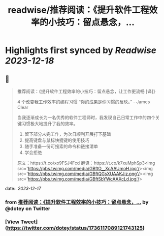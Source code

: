 :PROPERTIES:
:title: readwise/推荐阅读：《提升软件工程效率的小技巧：留点悬念，...
:END:

:PROPERTIES:
:author: [[dotey on Twitter]]
:full-title: "推荐阅读：《提升软件工程效率的小技巧：留点悬念，..."
:category: [[tweets]]
:url: https://twitter.com/dotey/status/1736117089121743125
:image-url: https://pbs.twimg.com/profile_images/561086911561736192/6_g58vEs.jpeg
:END:

* Highlights first synced by [[Readwise]] [[2023-12-18]]
** 📌
#+BEGIN_QUOTE
推荐阅读：《提升软件工程效率的小技巧：留点悬念，让工作更流畅 [译]》

4 个改变我工作效率的编程习惯
“你的成果是你习惯的反映。” - James Clear

当我逐渐成长为一名优秀的软件工程师时，我发现自己日常工作中的四个关键习惯极大地提升了我的效率。

1. 留下部分未完工作，为次日顺利开展打下基础
2. 提高键盘与鼠标快捷键的使用技巧
3. 随手准备一份可搜索的命令和链接清单
4. 学会拒绝

原文：https://t.co/xo9FSJ4Fcd
翻译：https://t.co/k7xuMphSp3<img src='https://pbs.twimg.com/media/GBftO__XcAAUmoH.jpg'/><img src='https://pbs.twimg.com/media/GBftQGsXUAAKJiz.png'/><img src='https://pbs.twimg.com/media/GBftSbYWcAAXcLd.jpg'/> 
#+END_QUOTE
    date:: [[2023-12-17]]
*** from _推荐阅读：《提升软件工程效率的小技巧：留点悬念，..._ by @dotey on Twitter
*** [View Tweet](https://twitter.com/dotey/status/1736117089121743125)